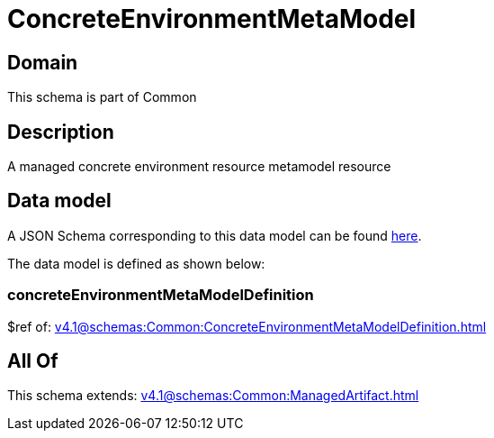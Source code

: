 = ConcreteEnvironmentMetaModel

[#domain]
== Domain

This schema is part of Common

[#description]
== Description

A managed concrete environment resource metamodel resource


[#data_model]
== Data model

A JSON Schema corresponding to this data model can be found https://tmforum.org[here].

The data model is defined as shown below:


=== concreteEnvironmentMetaModelDefinition
$ref of: xref:v4.1@schemas:Common:ConcreteEnvironmentMetaModelDefinition.adoc[]


[#all_of]
== All Of

This schema extends: xref:v4.1@schemas:Common:ManagedArtifact.adoc[]
